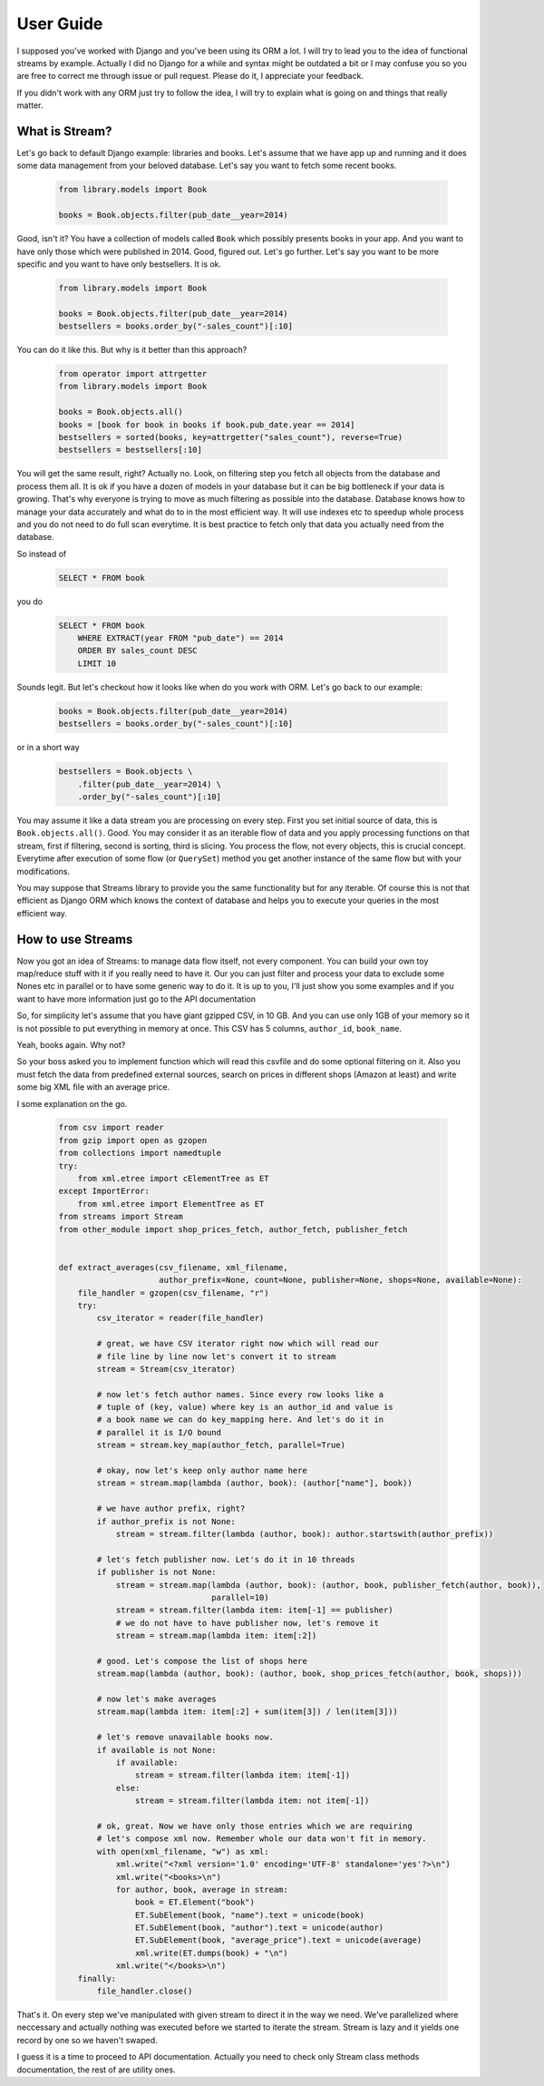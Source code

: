 User Guide
==========

I supposed you've worked with Django and you've been using its ORM a lot. I
will try to lead you to the idea of functional streams by example. Actually
I did no Django for a while and syntax might be outdated a bit or I may
confuse you so you are free to correct me through issue or pull request.
Please do it, I appreciate your feedback.

If you didn't work with any ORM just try to follow the idea,
I will try to explain what is going on and things that really matter.


What is Stream?
---------------

Let's go back to default Django example: libraries and books. Let's assume
that we have app up and running and it does some data management from your
beloved database. Let's say you want to fetch some recent books.

    .. code-block:: python

        from library.models import Book

        books = Book.objects.filter(pub_date__year=2014)

Good, isn't it? You have a collection of models called ``Book`` which possibly
presents books in your app. And you want to have only those which were
published in 2014. Good, figured out. Let's go further. Let's say you want
to be more specific and you want to have only bestsellers. It is ok.

    .. code-block:: python

        from library.models import Book

        books = Book.objects.filter(pub_date__year=2014)
        bestsellers = books.order_by("-sales_count")[:10]

You can do it like this. But why is it better than this approach?

    .. code-block:: python

        from operator import attrgetter
        from library.models import Book

        books = Book.objects.all()
        books = [book for book in books if book.pub_date.year == 2014]
        bestsellers = sorted(books, key=attrgetter("sales_count"), reverse=True)
        bestsellers = bestsellers[:10]

You will get the same result, right? Actually no. Look, on filtering step you
fetch all objects from the database and process them all. It is ok if you
have a dozen of models in your database but it can be big bottleneck if your
data is growing. That's why everyone is trying to move as much filtering as
possible into the database. Database knows how to manage your data
accurately and what do to in the most efficient way. It will use indexes etc
to speedup whole process and you do not need to do full scan everytime. It is
best practice to fetch only that data you actually need from the database.

So instead of

    .. code-block:: sql

        SELECT * FROM book

you do

    .. code-block:: sql

        SELECT * FROM book
            WHERE EXTRACT(year FROM "pub_date") == 2014
            ORDER BY sales_count DESC
            LIMIT 10

Sounds legit. But let's checkout how it looks like when do you work with ORM.
Let's go back to our example:

    .. code-block:: python

        books = Book.objects.filter(pub_date__year=2014)
        bestsellers = books.order_by("-sales_count")[:10]

or in a short way

    .. code-block:: python

        bestsellers = Book.objects \
            .filter(pub_date__year=2014) \
            .order_by("-sales_count")[:10]

You may assume it like a data stream you are processing on every step. First
you set initial source of data, this is ``Book.objects.all()``. Good. You may
consider it as an iterable flow of data and you apply processing functions on
that stream, first if filtering, second is sorting, third is slicing. You
process the flow, not every objects, this is crucial concept. Everytime after
execution of some flow (or ``QuerySet``) method you get another instance of
the same flow but with your modifications.

You may suppose that Streams library to provide you the same functionality but
for any iterable. Of course this is not that efficient as Django ORM which
knows the context of database and helps you to execute your queries in the
most efficient way.


How to use Streams
------------------

Now you got an idea of Streams: to manage data flow itself, not every
component. You can build your own toy map/reduce stuff with it if you really
need to have it. Our you can just filter and process your data to exclude some
Nones etc in parallel or to have some generic way to do it. It is up to you,
I'll just show you some examples and if you want to have more information
just go to the API documentation

So, for simplicity let's assume that you have giant gzipped CSV,
in 10 GB. And you can use only 1GB of your memory so it is not possible to
put everything in memory at once. This CSV has 5 columns, ``author_id``,
``book_name``.

Yeah, books again. Why not?

So your boss asked you to implement function which will read this csvfile and
do some optional filtering on it. Also you must fetch the data from predefined
external sources, search on prices in different shops (Amazon at least) and
write some big XML file with an average price.

I some explanation on the go.

    .. code-block:: python

        from csv import reader
        from gzip import open as gzopen
        from collections import namedtuple
        try:
            from xml.etree import cElementTree as ET
        except ImportError:
            from xml.etree import ElementTree as ET
        from streams import Stream
        from other_module import shop_prices_fetch, author_fetch, publisher_fetch


        def extract_averages(csv_filename, xml_filename,
                             author_prefix=None, count=None, publisher=None, shops=None, available=None):
            file_handler = gzopen(csv_filename, "r")
            try:
                csv_iterator = reader(file_handler)

                # great, we have CSV iterator right now which will read our
                # file line by line now let's convert it to stream
                stream = Stream(csv_iterator)

                # now let's fetch author names. Since every row looks like a
                # tuple of (key, value) where key is an author_id and value is
                # a book name we can do key_mapping here. And let's do it in
                # parallel it is I/O bound
                stream = stream.key_map(author_fetch, parallel=True)

                # okay, now let's keep only author name here
                stream = stream.map(lambda (author, book): (author["name"], book))

                # we have author prefix, right?
                if author_prefix is not None:
                    stream = stream.filter(lambda (author, book): author.startswith(author_prefix))

                # let's fetch publisher now. Let's do it in 10 threads
                if publisher is not None:
                    stream = stream.map(lambda (author, book): (author, book, publisher_fetch(author, book)),
                                        parallel=10)
                    stream = stream.filter(lambda item: item[-1] == publisher)
                    # we do not have to have publisher now, let's remove it
                    stream = stream.map(lambda item: item[:2])

                # good. Let's compose the list of shops here
                stream.map(lambda (author, book): (author, book, shop_prices_fetch(author, book, shops)))

                # now let's make averages
                stream.map(lambda item: item[:2] + sum(item[3]) / len(item[3]))

                # let's remove unavailable books now.
                if available is not None:
                    if available:
                        stream = stream.filter(lambda item: item[-1])
                    else:
                        stream = stream.filter(lambda item: not item[-1])

                # ok, great. Now we have only those entries which we are requiring
                # let's compose xml now. Remember whole our data won't fit in memory.
                with open(xml_filename, "w") as xml:
                    xml.write("<?xml version='1.0' encoding='UTF-8' standalone='yes'?>\n")
                    xml.write("<books>\n")
                    for author, book, average in stream:
                        book = ET.Element("book")
                        ET.SubElement(book, "name").text = unicode(book)
                        ET.SubElement(book, "author").text = unicode(author)
                        ET.SubElement(book, "average_price").text = unicode(average)
                        xml.write(ET.dumps(book) + "\n")
                    xml.write("</books>\n")
            finally:
                file_handler.close()

That's it. On every step we've manipulated with given stream to direct it in
the way we need. We've parallelized where neccessary and actually nothing was
executed before we started to iterate the stream. Stream is lazy and it yields
one record by one so we haven't swaped.

I guess it is a time to proceed to API documentation. Actually you need to
check only Stream class methods documentation, the rest of are utility ones.